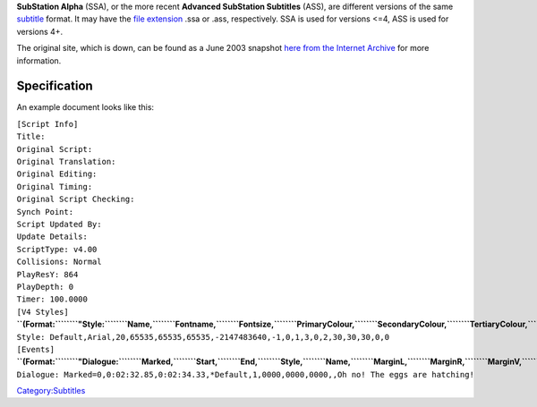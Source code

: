.. raw:: mediawiki

   {{Mmwiki|SubStation Alpha}}

**SubStation Alpha** (SSA), or the more recent **Advanced SubStation Subtitles** (ASS), are different versions of the same `subtitle <subtitle>`__ format. It may have the `file extension <file_extension>`__ .ssa or .ass, respectively. SSA is used for versions <=4, ASS is used for versions 4+.

The original site, which is down, can be found as a June 2003 snapshot `here from the Internet Archive <https://web.archive.org/web/20030603235926/http://www.eswat.demon.co.uk/substation.html>`__ for more information.

Specification
-------------

An example document looks like this:

| ``[Script Info]``
| ``Title:``
| ``Original Script:``
| ``Original Translation:``
| ``Original Editing:``
| ``Original Timing:``
| ``Original Script Checking:``
| ``Synch Point:``
| ``Script Updated By:``
| ``Update Details:``
| ``ScriptType: v4.00``
| ``Collisions: Normal``
| ``PlayResY: 864``
| ``PlayDepth: 0``
| ``Timer: 100.0000``
| ``[V4 Styles]``
| **``(Format:``\ ````\ ``"Style:``\ ````\ ``Name,``\ ````\ ``Fontname,``\ ````\ ``Fontsize,``\ ````\ ``PrimaryColour,``\ ````\ ``SecondaryColour,``\ ````\ ``TertiaryColour,``\ ````\ ``BackColour,``\ ````\ ``Bold,``\ ````\ ``Italic,``\ ````\ ``BorderStyle,``\ ````\ ``Outline,``\ ````\ ``Shadow,``\ ````\ ``Alignment,``\ ````\ ``MarginL,``\ ````\ ``MarginR,``\ ````\ ``MarginV,``\ ````\ ``AlphaLevel,``\ ````\ ``Encoding")``**
| ``Style: Default,Arial,20,65535,65535,65535,-2147483640,-1,0,1,3,0,2,30,30,30,0,0``
| ``[Events]``
| **``(Format:``\ ````\ ``"Dialogue:``\ ````\ ``Marked,``\ ````\ ``Start,``\ ````\ ``End,``\ ````\ ``Style,``\ ````\ ``Name,``\ ````\ ``MarginL,``\ ````\ ``MarginR,``\ ````\ ``MarginV,``\ ````\ ``Effect,``\ ````\ ``Text")``**
| ``Dialogue: Marked=0,0:02:32.85,0:02:34.33,*Default,1,0000,0000,0000,,Oh no! The eggs are hatching!``

`Category:Subtitles <Category:Subtitles>`__

